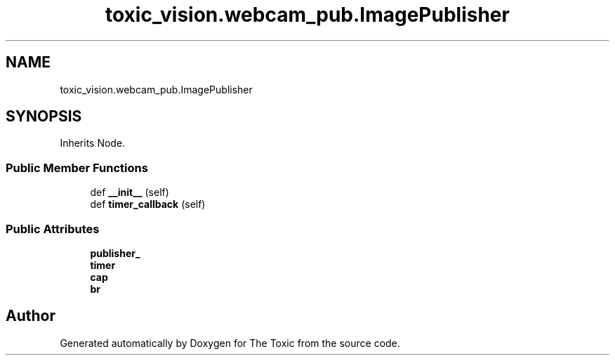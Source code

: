 .TH "toxic_vision.webcam_pub.ImagePublisher" 3 "Wed Sep 6 2023" "The Toxic" \" -*- nroff -*-
.ad l
.nh
.SH NAME
toxic_vision.webcam_pub.ImagePublisher
.SH SYNOPSIS
.br
.PP
.PP
Inherits Node\&.
.SS "Public Member Functions"

.in +1c
.ti -1c
.RI "def \fB__init__\fP (self)"
.br
.ti -1c
.RI "def \fBtimer_callback\fP (self)"
.br
.in -1c
.SS "Public Attributes"

.in +1c
.ti -1c
.RI "\fBpublisher_\fP"
.br
.ti -1c
.RI "\fBtimer\fP"
.br
.ti -1c
.RI "\fBcap\fP"
.br
.ti -1c
.RI "\fBbr\fP"
.br
.in -1c

.SH "Author"
.PP 
Generated automatically by Doxygen for The Toxic from the source code\&.
